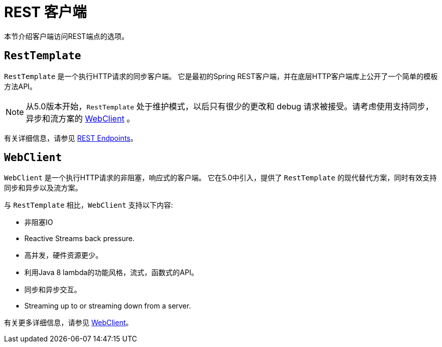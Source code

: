 [[webmvc-client]]
= REST 客户端

本节介绍客户端访问REST端点的选项。




[[webmvc-resttemplate]]
== `RestTemplate`

`RestTemplate` 是一个执行HTTP请求的同步客户端。 它是最初的Spring REST客户端，并在底层HTTP客户端库上公开了一个简单的模板方法API。


NOTE: 从5.0版本开始，`RestTemplate` 处于维护模式，以后只有很少的更改和 debug 请求被接受。请考虑使用支持同步，异步和流方案的 <<web-reactive.adoc#webflux-client, WebClient>> 。

有关详细信息，请参见 <<integration.adoc#rest-client-access, REST Endpoints>>。


[[webmvc-webclient]]
== `WebClient`

`WebClient` 是一个执行HTTP请求的非阻塞，响应式的客户端。 它在5.0中引入，提供了 `RestTemplate` 的现代替代方案，同时有效支持同步和异步以及流方案。

与 `RestTemplate` 相比，`WebClient` 支持以下内容:

* 非阻塞IO
* Reactive Streams back pressure.
* 高并发，硬件资源更少。
* 利用Java 8 lambda的功能风格，流式，函数式的API。
* 同步和异步交互。
* Streaming up to or streaming down from a server.

有关更多详细信息，请参见 <<web-reactive.adoc#webflux-client, WebClient>>。